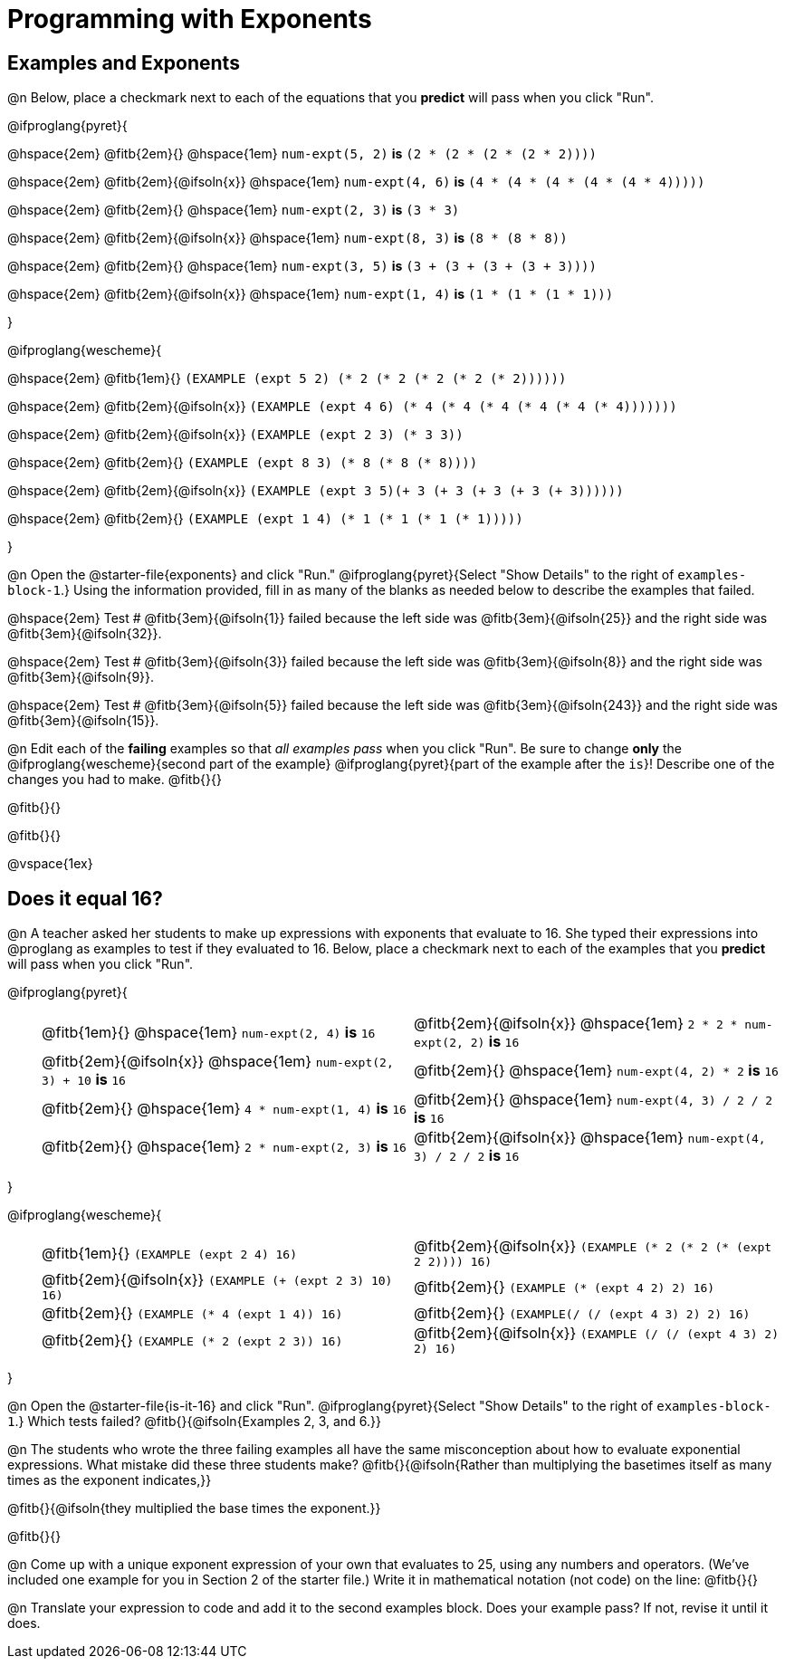 = Programming with Exponents

++++
<style>
#content td {padding: 0rem 0px !important}
#content table .autonum::after { content: ')'; }
#content th { text-align: center !important; }
</style>
++++

== Examples and Exponents

@n Below, place a checkmark next to each of the equations that you *predict* will pass when you click "Run".

@ifproglang{pyret}{

@hspace{2em} @fitb{2em}{} @hspace{1em}  `num-expt(5, 2)` *is* `(2 * (2 * (2 * (2 * 2))))`

@hspace{2em} @fitb{2em}{@ifsoln{x}} @hspace{1em} `num-expt(4, 6)` *is* `(4 * (4 * (4 * (4 * (4 * 4)))))`

@hspace{2em}  @fitb{2em}{} @hspace{1em} `num-expt(2, 3)` *is* `(3 * 3)`

@hspace{2em} @fitb{2em}{@ifsoln{x}} @hspace{1em} `num-expt(8, 3)` *is* `(8 * (8 * 8))`

@hspace{2em} @fitb{2em}{} @hspace{1em} `num-expt(3, 5)` *is* `(3 + (3 + (3 + (3 + 3))))`

@hspace{2em} @fitb{2em}{@ifsoln{x}} @hspace{1em} `num-expt(1, 4)` *is* `(1 * (1 * (1 * 1)))`


}

@ifproglang{wescheme}{

@hspace{2em}  @fitb{1em}{} `(EXAMPLE (expt 5 2) (* 2 (* 2 (* 2 (* 2 (* 2))))))`

@hspace{2em}  @fitb{2em}{@ifsoln{x}} `(EXAMPLE (expt 4 6) (* 4 (* 4 (* 4 (* 4 (* 4 (* 4)))))))`


@hspace{2em}  @fitb{2em}{@ifsoln{x}} `(EXAMPLE (expt 2 3) (* 3 3))`

@hspace{2em}  @fitb{2em}{} `(EXAMPLE (expt 8 3) (* 8 (* 8 (* 8))))`

@hspace{2em}  @fitb{2em}{@ifsoln{x}} `(EXAMPLE (expt 3 5)(+ 3 (+ 3 (+ 3 (+ 3 (+ 3))))))`

@hspace{2em} @fitb{2em}{} `(EXAMPLE (expt 1 4) (* 1 (* 1 (* 1 (* 1)))))`

}

@n Open the @starter-file{exponents} and click "Run." @ifproglang{pyret}{Select "Show Details" to the right of `examples-block-1`.} Using the information provided, fill in as many of the blanks as needed below to describe the examples that failed.

@hspace{2em} Test # @fitb{3em}{@ifsoln{1}} failed because the left side was @fitb{3em}{@ifsoln{25}} and the right side was @fitb{3em}{@ifsoln{32}}.

@hspace{2em} Test # @fitb{3em}{@ifsoln{3}} failed because the left side was @fitb{3em}{@ifsoln{8}} and the right side was @fitb{3em}{@ifsoln{9}}.

@hspace{2em} Test # @fitb{3em}{@ifsoln{5}} failed because the left side was @fitb{3em}{@ifsoln{243}} and the right side was @fitb{3em}{@ifsoln{15}}.

@n Edit each of the *failing* examples so that _all examples pass_ when you click "Run". Be sure to change *only* the @ifproglang{wescheme}{second part of the example} @ifproglang{pyret}{part of the example after the `is`}! Describe one of the changes you had to make. @fitb{}{}

@fitb{}{}

@fitb{}{}

@vspace{1ex}

== Does it equal 16?

@n A teacher asked her students to make up expressions with exponents that evaluate to 16. She typed their expressions into @proglang as examples to test if they evaluated to 16. Below, place a checkmark next to each of the examples that you *predict* will pass when you click "Run".

@ifproglang{pyret}{

[.table1, cols="1,12,12", frame="none", grid="none", stripes="none"]
|===

|| @fitb{1em}{} @hspace{1em} `num-expt(2, 4)` *is* `16`

| @fitb{2em}{@ifsoln{x}} @hspace{1em} `2 * 2 * num-expt(2, 2)`  *is* `16`


|| @fitb{2em}{@ifsoln{x}} @hspace{1em} `num-expt(2, 3) + 10` *is* `16`

| @fitb{2em}{} @hspace{1em} `num-expt(4, 2) * 2`  *is* `16`

|| @fitb{2em}{} @hspace{1em} `4 * num-expt(1, 4)`  *is* `16`

| @fitb{2em}{} @hspace{1em}  `num-expt(4, 3) / 2 / 2`  *is* `16`

|| @fitb{2em}{} @hspace{1em}  `2 * num-expt(2, 3)` *is* `16`

| @fitb{2em}{@ifsoln{x}} @hspace{1em} `num-expt(4, 3) / 2 / 2`  *is* `16`
|===


}

@ifproglang{wescheme}{


[.table1, cols="1,12,12", frame="none", grid="none", stripes="none"]
|===

|| @fitb{1em}{} `(EXAMPLE (expt 2 4) 16)`

| @fitb{2em}{@ifsoln{x}} `(EXAMPLE (* 2 (* 2 (* (expt 2 2)))) 16)`

|| @fitb{2em}{@ifsoln{x}} `(EXAMPLE (+ (expt 2 3) 10) 16)`

| @fitb{2em}{} `(EXAMPLE (* (expt 4 2) 2) 16)`

|| @fitb{2em}{} `(EXAMPLE (* 4 (expt 1 4)) 16)`

| @fitb{2em}{} `(EXAMPLE(/ (/ (expt 4 3) 2) 2) 16)`

|| @fitb{2em}{}  `(EXAMPLE (* 2 (expt 2 3)) 16)`

| @fitb{2em}{@ifsoln{x}}  `(EXAMPLE (/ (/ (expt 4 3) 2) 2) 16)`
|===
}


@n Open the @starter-file{is-it-16} and click "Run". @ifproglang{pyret}{Select "Show Details" to the right of `examples-block-1`.} Which tests failed? @fitb{}{@ifsoln{Examples 2, 3, and 6.}}

@n The students who wrote the three failing examples all have the same misconception about how to evaluate exponential expressions. What mistake did these three students make? @fitb{}{@ifsoln{Rather than multiplying the basetimes itself as many times as the exponent indicates,}}

@fitb{}{@ifsoln{they multiplied the base times the exponent.}}

@fitb{}{}

@n Come up with a unique exponent expression of your own that evaluates to 25, using any numbers and operators. (We've included one example for you in Section 2 of the starter file.) Write it in mathematical notation (not code) on the line: @fitb{}{}

@n Translate your expression to code and add it to the second examples block. Does your example pass? If not, revise it until it does.

